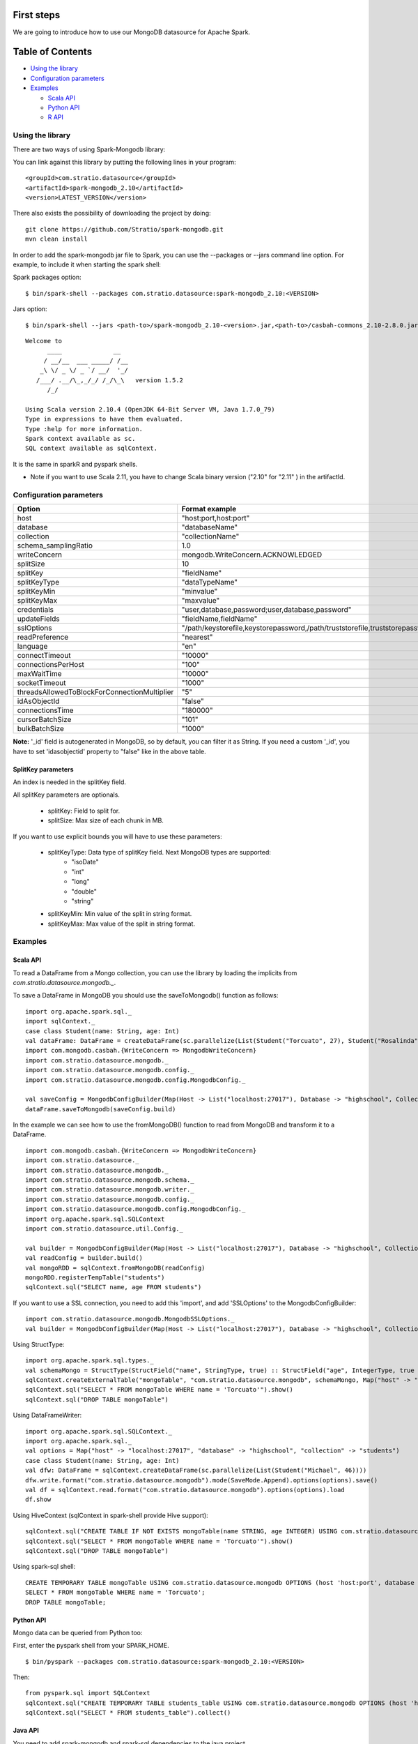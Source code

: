 First steps
***********

We are going to introduce how to use our MongoDB datasource for Apache Spark.

Table of Contents
*****************

-  `Using the library <#using-the-library>`__

-  `Configuration parameters <#configuration-parameters>`__

-  `Examples <#examples>`__

   -  `Scala API <#scala-api>`__
   -  `Python API <#python-api>`__
   -  `R API <#r-api>`__



Using the library
=================

There are two ways of using Spark-Mongodb library:

You can link against this library by putting the following lines in your program:

::

 <groupId>com.stratio.datasource</groupId>
 <artifactId>spark-mongodb_2.10</artifactId>
 <version>LATEST_VERSION</version>

There also exists the possibility of downloading the project by doing:

::

 git clone https://github.com/Stratio/spark-mongodb.git
 mvn clean install

In order to add the spark-mongodb jar file to Spark, you can use the --packages or --jars command line option.
For example, to include it when starting the spark shell:


Spark packages option:

::

 $ bin/spark-shell --packages com.stratio.datasource:spark-mongodb_2.10:<VERSION>


Jars option:

::

 $ bin/spark-shell --jars <path-to>/spark-mongodb_2.10-<version>.jar,<path-to>/casbah-commons_2.10-2.8.0.jar,<path-to>/casbah-core_2.10-2.8.0.jar,<path-to>/casbah-query_2.10-2.8.0.jar,<path-to>/mongo-java-driver-2.13.0.jar

::

 Welcome to
       ____              __
      / __/__  ___ _____/ /__
     _\ \/ _ \/ _ `/ __/  '_/
    /___/ .__/\_,_/_/ /_/\_\   version 1.5.2
       /_/
 
 Using Scala version 2.10.4 (OpenJDK 64-Bit Server VM, Java 1.7.0_79)
 Type in expressions to have them evaluated.
 Type :help for more information.
 Spark context available as sc.
 SQL context available as sqlContext.



It is the same in sparkR and pyspark shells.

* Note if you want to use Scala 2.11, you have to change Scala binary version ("2.10" for "2.11" ) in the artifactId.


Configuration parameters
========================

+-----------------------------------------------+--------------------------------------------------------------------------------+-------------------------+
|      Option                                   |    Format  example                                                             |      requested          |
+===============================================+================================================================================+=========================+
| host                                          | "host:port,host:port"                                                          | Yes                     |
+-----------------------------------------------+--------------------------------------------------------------------------------+-------------------------+
| database                                      | "databaseName"                                                                 | Yes                     |
+-----------------------------------------------+--------------------------------------------------------------------------------+-------------------------+
| collection                                    | "collectionName"                                                               | Yes                     |
+-----------------------------------------------+--------------------------------------------------------------------------------+-------------------------+
| schema_samplingRatio                          |      1.0                                                                       | No                      |
+-----------------------------------------------+--------------------------------------------------------------------------------+-------------------------+
| writeConcern                                  | mongodb.WriteConcern.ACKNOWLEDGED                                              | No                      |
+-----------------------------------------------+--------------------------------------------------------------------------------+-------------------------+
| splitSize                                     |       10                                                                       | No                      |
+-----------------------------------------------+--------------------------------------------------------------------------------+-------------------------+
| splitKey                                      | "fieldName"                                                                    | No                      |
+-----------------------------------------------+--------------------------------------------------------------------------------+-------------------------+
| splitKeyType                                  | "dataTypeName"                                                                 | No                      |
+-----------------------------------------------+--------------------------------------------------------------------------------+-------------------------+
| splitKeyMin                                   | "minvalue"                                                                     | No                      |
+-----------------------------------------------+--------------------------------------------------------------------------------+-------------------------+
| splitKeyMax                                   | "maxvalue"                                                                     | No                      |
+-----------------------------------------------+--------------------------------------------------------------------------------+-------------------------+
| credentials                                   |  "user,database,password;user,database,password"                               | No                      |
+-----------------------------------------------+--------------------------------------------------------------------------------+-------------------------+
| updateFields                                  |  "fieldName,fieldName"                                                         | No                      |
+-----------------------------------------------+--------------------------------------------------------------------------------+-------------------------+
| sslOptions                                    |  "/path/keystorefile,keystorepassword,/path/truststorefile,truststorepassword" | No                      |
+-----------------------------------------------+--------------------------------------------------------------------------------+-------------------------+
| readPreference                                |  "nearest"                                                                     | No                      |
+-----------------------------------------------+--------------------------------------------------------------------------------+-------------------------+
| language                                      |  "en"                                                                          | No                      |
+-----------------------------------------------+--------------------------------------------------------------------------------+-------------------------+
| connectTimeout                                |   "10000"                                                                      | No                      |
+-----------------------------------------------+--------------------------------------------------------------------------------+-------------------------+
| connectionsPerHost                            |   "100"                                                                        | No                      |
+-----------------------------------------------+--------------------------------------------------------------------------------+-------------------------+
| maxWaitTime                                   |   "10000"                                                                      | No                      |
+-----------------------------------------------+--------------------------------------------------------------------------------+-------------------------+
| socketTimeout                                 |   "1000"                                                                       | No                      |
+-----------------------------------------------+--------------------------------------------------------------------------------+-------------------------+
| threadsAllowedToBlockForConnectionMultiplier  |   "5"                                                                          | No                      |
+-----------------------------------------------+--------------------------------------------------------------------------------+-------------------------+
| idAsObjectId                                  |   "false"                                                                      | No                      |
+-----------------------------------------------+--------------------------------------------------------------------------------+-------------------------+
| connectionsTime                               |   "180000"                                                                     | No                      |
+-----------------------------------------------+--------------------------------------------------------------------------------+-------------------------+
| cursorBatchSize                               |   "101"                                                                        | No                      |
+-----------------------------------------------+--------------------------------------------------------------------------------+-------------------------+
| bulkBatchSize                                 |   "1000"                                                                       | No                      |
+-----------------------------------------------+--------------------------------------------------------------------------------+-------------------------+


**Note:** '_id' field is autogenerated in MongoDB, so by default, you can filter it as String. If you need a custom '_id', you have to set 'idasobjectid' property to "false" like in the above table.


SplitKey parameters
-------------------

An index is needed in the splitKey field.

All splitKey parameters are optionals.

    * splitKey: Field to split for.

    * splitSize: Max size of each chunk in MB.


If you want to use explicit bounds you will have to use these parameters:

    * splitKeyType: Data type of splitKey field. Next MongoDB types are supported:
        - "isoDate"
        - "int"
        - "long"
        - "double"
        - "string"

    * splitKeyMin: Min value of the split in string format.

    * splitKeyMax: Max value of the split in string format.


Examples
========

Scala API
---------

To read a DataFrame from a Mongo collection, you can use the library by loading the implicits from `com.stratio.datasource.mongodb._`.

To save a DataFrame in MongoDB you should use the saveToMongodb() function as follows:

::

 import org.apache.spark.sql._
 import sqlContext._
 case class Student(name: String, age: Int)
 val dataFrame: DataFrame = createDataFrame(sc.parallelize(List(Student("Torcuato", 27), Student("Rosalinda", 34))))
 import com.mongodb.casbah.{WriteConcern => MongodbWriteConcern}
 import com.stratio.datasource.mongodb._
 import com.stratio.datasource.mongodb.config._
 import com.stratio.datasource.mongodb.config.MongodbConfig._

 val saveConfig = MongodbConfigBuilder(Map(Host -> List("localhost:27017"), Database -> "highschool", Collection ->"students", SamplingRatio -> 1.0, WriteConcern -> "normal", SplitSize -> 8, SplitKey -> "_id"))
 dataFrame.saveToMongodb(saveConfig.build)


In the example we can see how to use the fromMongoDB() function to read from MongoDB and transform it to a DataFrame.

::

 import com.mongodb.casbah.{WriteConcern => MongodbWriteConcern}
 import com.stratio.datasource._
 import com.stratio.datasource.mongodb._
 import com.stratio.datasource.mongodb.schema._
 import com.stratio.datasource.mongodb.writer._
 import com.stratio.datasource.mongodb.config._
 import com.stratio.datasource.mongodb.config.MongodbConfig._
 import org.apache.spark.sql.SQLContext
 import com.stratio.datasource.util.Config._

 val builder = MongodbConfigBuilder(Map(Host -> List("localhost:27017"), Database -> "highschool", Collection ->"students", SamplingRatio -> 1.0, WriteConcern -> "normal"))
 val readConfig = builder.build()
 val mongoRDD = sqlContext.fromMongoDB(readConfig)
 mongoRDD.registerTempTable("students")
 sqlContext.sql("SELECT name, age FROM students")



If you want to use a SSL connection, you need to add this 'import', and add 'SSLOptions' to the MongodbConfigBuilder:

::

 import com.stratio.datasource.mongodb.MongodbSSLOptions._
 val builder = MongodbConfigBuilder(Map(Host -> List("localhost:27017"), Database -> "highschool", Collection -> "students", SamplingRatio -> 1.0, WriteConcern -> MongodbWriteConcern.Normal, SSLOptions -> MongodbSSLOptions("<path-to>/keyStoreFile.keystore","keyStorePassword","<path-to>/trustStoreFile.keystore","trustStorePassword")))


Using  StructType:

::


 import org.apache.spark.sql.types._
 val schemaMongo = StructType(StructField("name", StringType, true) :: StructField("age", IntegerType, true ) :: Nil)
 sqlContext.createExternalTable("mongoTable", "com.stratio.datasource.mongodb", schemaMongo, Map("host" -> "localhost:27017", "database" -> "highschool", "collection" -> "students"))
 sqlContext.sql("SELECT * FROM mongoTable WHERE name = 'Torcuato'").show()
 sqlContext.sql("DROP TABLE mongoTable")


Using DataFrameWriter:

::

 import org.apache.spark.sql.SQLContext._
 import org.apache.spark.sql._
 val options = Map("host" -> "localhost:27017", "database" -> "highschool", "collection" -> "students")
 case class Student(name: String, age: Int)
 val dfw: DataFrame = sqlContext.createDataFrame(sc.parallelize(List(Student("Michael", 46))))
 dfw.write.format("com.stratio.datasource.mongodb").mode(SaveMode.Append).options(options).save()
 val df = sqlContext.read.format("com.stratio.datasource.mongodb").options(options).load
 df.show


Using HiveContext (sqlContext in spark-shell provide Hive support):

::

 sqlContext.sql("CREATE TABLE IF NOT EXISTS mongoTable(name STRING, age INTEGER) USING com.stratio.datasource.mongodb OPTIONS (host 'localhost:27017', database 'highschool', collection 'students')")
 sqlContext.sql("SELECT * FROM mongoTable WHERE name = 'Torcuato'").show()
 sqlContext.sql("DROP TABLE mongoTable")

Using spark-sql shell:

::

 CREATE TEMPORARY TABLE mongoTable USING com.stratio.datasource.mongodb OPTIONS (host 'host:port', database 'highschool', collection 'students');
 SELECT * FROM mongoTable WHERE name = 'Torcuato';
 DROP TABLE mongoTable;

Python API
----------

Mongo data can be queried from Python too:

First, enter the pyspark shell from your SPARK_HOME.

::

 $ bin/pyspark --packages com.stratio.datasource:spark-mongodb_2.10:<VERSION>

Then:

::

 from pyspark.sql import SQLContext
 sqlContext.sql("CREATE TEMPORARY TABLE students_table USING com.stratio.datasource.mongodb OPTIONS (host 'host:port', database 'highschool', collection 'students')")
 sqlContext.sql("SELECT * FROM students_table").collect()

Java API
--------

You need to add spark-mongodb and spark-sql dependencies to the java project.
::

public class SparkMongodbJavaExample {

    public static void main(String[] args) {

        JavaSparkContext sc = new JavaSparkContext("local[2]", "test spark-mongodb java");
        SQLContext sqlContext = new org.apache.spark.sql.SQLContext(sc);
        Map options = new HashMap();
        options.put("host", "localhost:27017");
        options.put("database", "highschoolCredentials");
        options.put("collection", "students");
        options.put("credentials", "user,highschoolCredentials,password");

        DataFrame df = sqlContext.read().format("com.stratio.datasource.mongodb").options(options).load();
        df.registerTempTable("students");
        sqlContext.sql("SELECT * FROM students");
        df.show();        }
}

R API
-----
Mongo data can also be queried from SparkR (sparkR shell example):

First, enter the SparkR shell from your SPARK_HOME.

::

 $ bin/sparkR --packages com.stratio.datasource:spark-mongodb_2.10:<VERSION>

Then:

::

 # credentials and samplingratio are optionals.
 df <- read.df(sqlContext, source= "com.stratio.datasource.mongodb", host = "host:port", database = "highschool", collection = "students", splitSize = 8, splitKey = "_id", credentials="user1,database,password;user2,database2,password2", samplingRatio=1.0)
 registerTempTable(df, "students_table")
 collect(sql(sqlContext, "SELECT * FROM students_table"))


License
*******

Licensed to STRATIO (C) under one or more contributor license agreements.
See the NOTICE file distributed with this work for additional information
regarding copyright ownership.  The STRATIO (C) licenses this file
to you under the Apache License, Version 2.0 (the
"License"); you may not use this file except in compliance
with the License.  You may obtain a copy of the License at

  http://www.apache.org/licenses/LICENSE-2.0
 
Unless required by applicable law or agreed to in writing,
software distributed under the License is distributed on an
"AS IS" BASIS, WITHOUT WARRANTIES OR CONDITIONS OF ANY
KIND, either express or implied.  See the License for the
specific language governing permissions and limitations
under the License.

